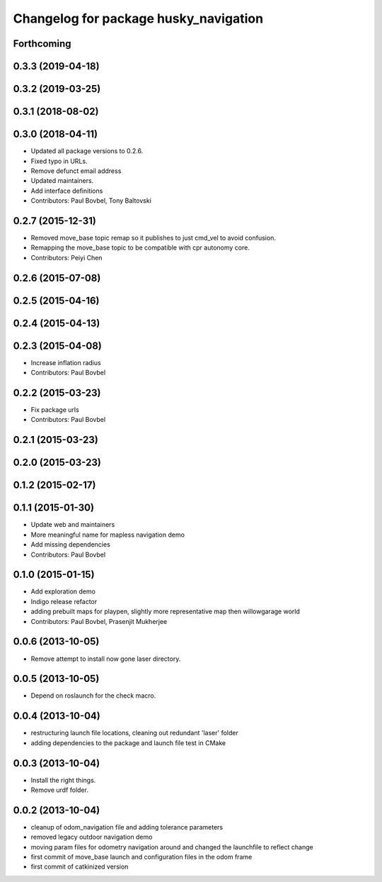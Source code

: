 ^^^^^^^^^^^^^^^^^^^^^^^^^^^^^^^^^^^^^^
Changelog for package husky_navigation
^^^^^^^^^^^^^^^^^^^^^^^^^^^^^^^^^^^^^^

Forthcoming
-----------

0.3.3 (2019-04-18)
------------------

0.3.2 (2019-03-25)
------------------

0.3.1 (2018-08-02)
------------------

0.3.0 (2018-04-11)
------------------
* Updated all package versions to 0.2.6.
* Fixed typo in URLs.
* Remove defunct email address
* Updated maintainers.
* Add interface definitions
* Contributors: Paul Bovbel, Tony Baltovski

0.2.7 (2015-12-31)
------------------
* Removed move_base topic remap so it publishes to just cmd_vel to avoid confusion.
* Remapping the move_base topic to be compatible with cpr autonomy core.
* Contributors: Peiyi Chen

0.2.6 (2015-07-08)
------------------

0.2.5 (2015-04-16)
------------------

0.2.4 (2015-04-13)
------------------

0.2.3 (2015-04-08)
------------------
* Increase inflation radius
* Contributors: Paul Bovbel

0.2.2 (2015-03-23)
------------------
* Fix package urls
* Contributors: Paul Bovbel

0.2.1 (2015-03-23)
------------------

0.2.0 (2015-03-23)
------------------

0.1.2 (2015-02-17)
------------------

0.1.1 (2015-01-30)
------------------
* Update web and maintainers
* More meaningful name for mapless navigation demo
* Add missing dependencies
* Contributors: Paul Bovbel

0.1.0 (2015-01-15)
------------------
* Add exploration demo
* Indigo release refactor
* adding prebuilt maps for playpen, slightly more representative map then willowgarage world
* Contributors: Paul Bovbel, Prasenjit Mukherjee

0.0.6 (2013-10-05)
------------------
* Remove attempt to install now gone laser directory.

0.0.5 (2013-10-05)
------------------
* Depend on roslaunch for the check macro.

0.0.4 (2013-10-04)
------------------
* restructuring launch file locations, cleaning out redundant 'laser' folder
* adding dependencies to the package and launch file test in CMake

0.0.3 (2013-10-04)
------------------
* Install the right things.
* Remove urdf folder.

0.0.2 (2013-10-04)
------------------
* cleanup of odom_navigation file and adding tolerance parameters
* removed legacy outdoor navigation demo
* moving param files for odometry navigation around and changed the launchfile to reflect change
* first commit of move_base launch and configuration files in the odom frame
* first commit of catkinized version
